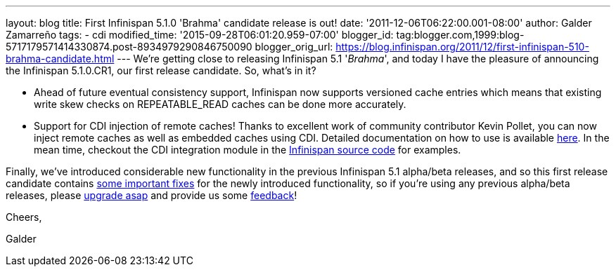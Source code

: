 ---
layout: blog
title: First Infinispan 5.1.0 'Brahma' candidate release is out!
date: '2011-12-06T06:22:00.001-08:00'
author: Galder Zamarreño
tags:
- cdi
modified_time: '2015-09-28T06:01:20.959-07:00'
blogger_id: tag:blogger.com,1999:blog-5717179571414330874.post-8934979290846750090
blogger_orig_url: https://blog.infinispan.org/2011/12/first-infinispan-510-brahma-candidate.html
---
We're getting close to releasing Infinispan 5.1 '_Brahma_', and today I
have the pleasure of announcing the Infinispan 5.1.0.CR1, our first
release candidate. So, what's in it?

* Ahead of future eventual consistency support, Infinispan now supports
versioned cache entries which means that existing write skew checks on
REPEATABLE_READ caches can be done more accurately.
* Support for CDI injection of remote caches! Thanks to excellent work
of community contributor Kevin Pollet, you can now inject remote caches
as well as embedded caches using CDI. Detailed documentation on how to
use is available https://docs.jboss.org/author/x/BAFZ[here]. In the mean
time, checkout the CDI integration module in the
https://github.com/infinispan/infinispan[Infinispan source code] for
examples.

Finally, we've introduced considerable new functionality in the previous
Infinispan 5.1 alpha/beta releases, and so this first release candidate
contains
https://issues.jboss.org/secure/ReleaseNote.jspa?projectId=12310799&version=12318066[some
important fixes] for the newly introduced functionality, so if you're
using any previous alpha/beta releases, please
http://www.jboss.org/infinispan/downloads[upgrade asap] and provide us
some
http://community.jboss.org/en/infinispan?view=discussions[feedback]!



Cheers,

Galder
